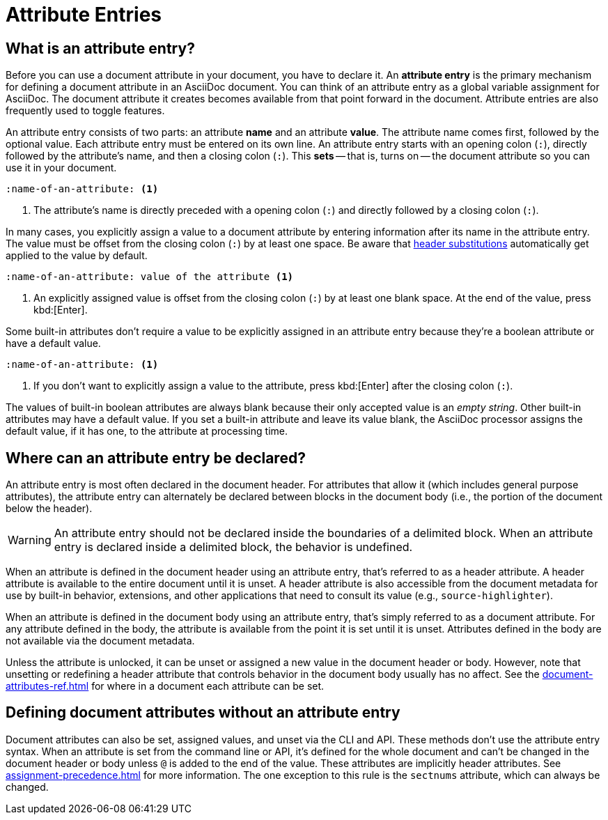 = Attribute Entries

== What is an attribute entry?

Before you can use a document attribute in your document, you have to declare it.
An [.term]*attribute entry* is the primary mechanism for defining a document attribute in an AsciiDoc document.
You can think of an attribute entry as a global variable assignment for AsciiDoc.
The document attribute it creates becomes available from that point forward in the document.
Attribute entries are also frequently used to toggle features.

An attribute entry consists of two parts: an attribute *name* and an attribute *value*.
The attribute name comes first, followed by the optional value.
Each attribute entry must be entered on its own line.
An attribute entry starts with an opening colon (`:`), directly followed by the attribute's name, and then a closing colon (`:`).
This [.term]*sets* -- that is, turns on -- the document attribute so you can use it in your document.

[source]
----
:name-of-an-attribute: <.>
----
<.> The attribute's name is directly preceded with a opening colon (`:`) and directly followed by a closing colon (`:`).

In many cases, you explicitly assign a value to a document attribute by entering information after its name in the attribute entry.
The value must be offset from the closing colon (`:`) by at least one space.
Be aware that xref:attribute-entry-substitutions.adoc[header substitutions] automatically get applied to the value by default.

[source]
----
:name-of-an-attribute: value of the attribute <.>
----
<.> An explicitly assigned value is offset from the closing colon (`:`) by at least one blank space.
At the end of the value, press kbd:[Enter].

Some built-in attributes don't require a value to be explicitly assigned in an attribute entry because they're a boolean attribute or have a default value.

[source]
----
:name-of-an-attribute: <.>
----
<.> If you don't want to explicitly assign a value to the attribute, press kbd:[Enter] after the closing colon (`:`).

The values of built-in boolean attributes are always blank because their only accepted value is an _empty string_.
Other built-in attributes may have a default value.
If you set a built-in attribute and leave its value blank, the AsciiDoc processor assigns the default value, if it has one, to the attribute at processing time.

== Where can an attribute entry be declared?

An attribute entry is most often declared in the document header.
For attributes that allow it (which includes general purpose attributes), the attribute entry can alternately be declared between blocks in the document body (i.e., the portion of the document below the header).

WARNING: An attribute entry should not be declared inside the boundaries of a delimited block.
When an attribute entry is declared inside a delimited block, the behavior is undefined.

When an attribute is defined in the document header using an attribute entry, that's referred to as a header attribute.
A header attribute is available to the entire document until it is unset.
A header attribute is also accessible from the document metadata for use by built-in behavior, extensions, and other applications that need to consult its value (e.g., `source-highlighter`).

When an attribute is defined in the document body using an attribute entry, that's simply referred to as a document attribute.
For any attribute defined in the body, the attribute is available from the point it is set until it is unset.
Attributes defined in the body are not available via the document metadata.

Unless the attribute is unlocked, it can be unset or assigned a new value in the document header or body.
However, note that unsetting or redefining a header attribute that controls behavior in the document body usually has no affect.
See the xref:document-attributes-ref.adoc[] for where in a document each attribute can be set.

== Defining document attributes without an attribute entry

Document attributes can also be set, assigned values, and unset via the CLI and API.
These methods don't use the attribute entry syntax.
When an attribute is set from the command line or API, it's defined for the whole document and can't be changed in the document header or body unless `@` is added to the end of the value.
These attributes are implicitly header attributes.
See xref:assignment-precedence.adoc[] for more information.
The one exception to this rule is the `sectnums` attribute, which can always be changed.

////
An exclamation point (`!`) before (or after) the attribute name unsets the attribute.

[source]
----
:!name: <1>
----
<1> The leading `!` indicates this attribute should be unset.
In this case, the value is ignored.

An attribute entry must start at the beginning of the line.
If the attribute entry follows a paragraph, it must be offset by an empty line.
////
